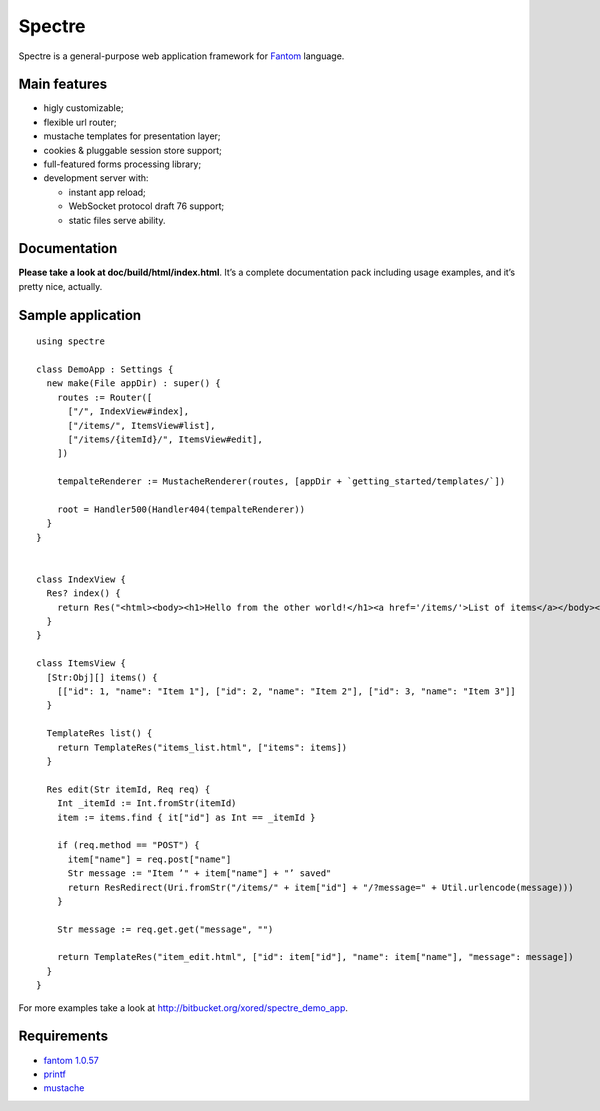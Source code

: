 =========
 Spectre
=========

Spectre is a general-purpose web application framework for `Fantom <http://fantom.org>`_ language.

Main features
-------------

* higly customizable;
* flexible url router;
* mustache templates for presentation layer;
* cookies & pluggable session store support;
* full-featured forms processing library;
* development server with:

  * instant app reload;
  * WebSocket protocol draft 76 support;
  * static files serve ability.

Documentation
-------------

**Please take a look at doc/build/html/index.html**. It’s a complete documentation pack including usage examples, and it’s pretty nice, actually.

Sample application
------------------
::

	using spectre

	class DemoApp : Settings {
	  new make(File appDir) : super() {
	    routes := Router([
	      ["/", IndexView#index],
	      ["/items/", ItemsView#list],
	      ["/items/{itemId}/", ItemsView#edit],
	    ])
    
	    tempalteRenderer := MustacheRenderer(routes, [appDir + `getting_started/templates/`])

	    root = Handler500(Handler404(tempalteRenderer))
	  }
	}


	class IndexView {
	  Res? index() {
	    return Res("<html><body><h1>Hello from the other world!</h1><a href='/items/'>List of items</a></body></html>")
	  }
	}

	class ItemsView {
	  [Str:Obj][] items() {
	    [["id": 1, "name": "Item 1"], ["id": 2, "name": "Item 2"], ["id": 3, "name": "Item 3"]]
	  }

	  TemplateRes list() {
	    return TemplateRes("items_list.html", ["items": items])
	  }
  
	  Res edit(Str itemId, Req req) {
	    Int _itemId := Int.fromStr(itemId)
	    item := items.find { it["id"] as Int == _itemId }
    
	    if (req.method == "POST") {
	      item["name"] = req.post["name"]
	      Str message := "Item ’" + item["name"] + "’ saved"
	      return ResRedirect(Uri.fromStr("/items/" + item["id"] + "/?message=" + Util.urlencode(message)))
	    }

	    Str message := req.get.get("message", "")

	    return TemplateRes("item_edit.html", ["id": item["id"], "name": item["name"], "message": message])
	  }
	}

For more examples take a look at `<http://bitbucket.org/xored/spectre_demo_app>`_.

Requirements
------------

* `fantom 1.0.57 <http://fantom.org>`_
* `printf <https://bitbucket.org/prokopov/printf>`_
* `mustache <https://github.com/tonsky/mustache>`_

